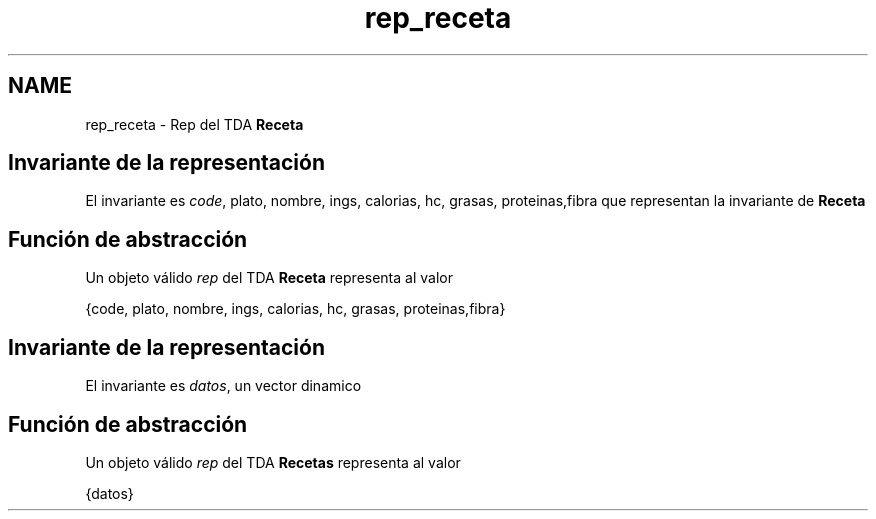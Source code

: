 .TH "rep_receta" 3 "Domingo, 1 de Diciembre de 2019" "Version 0.1" "Práctica 3 - Estructura de Datos" \" -*- nroff -*-
.ad l
.nh
.SH NAME
rep_receta \- Rep del TDA \fBReceta\fP 

.SH "Invariante de la representación"
.PP
El invariante es \fIcode\fP, plato, nombre, ings, calorias, hc, grasas, proteinas,fibra que representan la invariante de \fBReceta\fP
.SH "Función de abstracción"
.PP
Un objeto válido \fIrep\fP del TDA \fBReceta\fP representa al valor
.PP
{code, plato, nombre, ings, calorias, hc, grasas, proteinas,fibra}
.SH "Invariante de la representación"
.PP
El invariante es \fIdatos\fP, un vector dinamico
.SH "Función de abstracción"
.PP
Un objeto válido \fIrep\fP del TDA \fBRecetas\fP representa al valor
.PP
{datos} 
